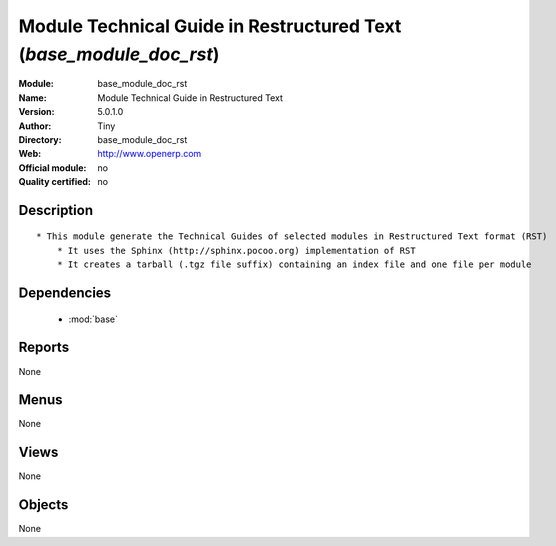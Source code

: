 
.. module:: base_module_doc_rst
    :synopsis: Module Technical Guide in Restructured Text  
    :noindex:
.. 

.. raw:: html

    <link rel="stylesheet" href="../_static/hide_objects_in_sidebar.css" type="text/css" />

Module Technical Guide in Restructured Text  (*base_module_doc_rst*)
====================================================================
:Module: base_module_doc_rst
:Name: Module Technical Guide in Restructured Text 
:Version: 5.0.1.0
:Author: Tiny
:Directory: base_module_doc_rst
:Web: http://www.openerp.com
:Official module: no
:Quality certified: no

Description
-----------

::

  * This module generate the Technical Guides of selected modules in Restructured Text format (RST)
      * It uses the Sphinx (http://sphinx.pocoo.org) implementation of RST
      * It creates a tarball (.tgz file suffix) containing an index file and one file per module

Dependencies
------------

 * :mod:`base`

Reports
-------

None


Menus
-------


None


Views
-----


None



Objects
-------

None
